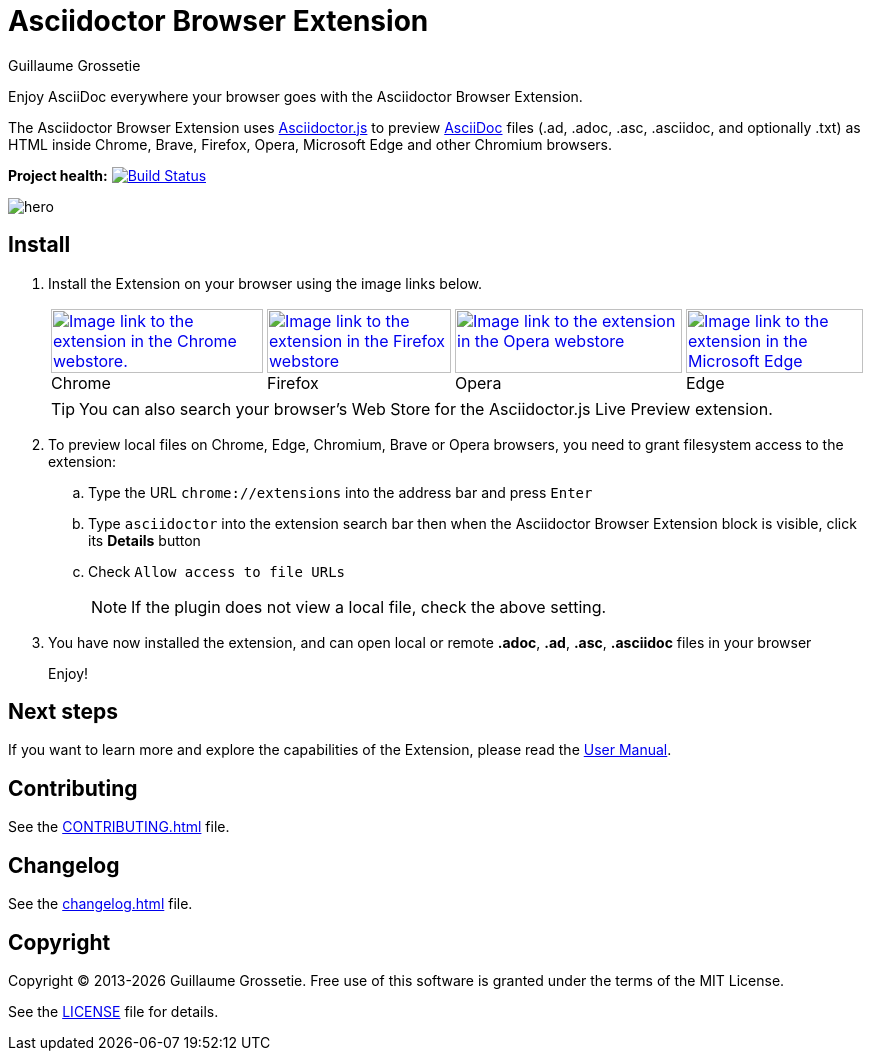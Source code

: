 = Asciidoctor Browser Extension
Guillaume Grossetie
// Settings
:table-frame: none
:table-grid: none
:table-stripes: none
:experimental:
:figure-caption!:
:example-caption!:
// GitHub specific settings
ifndef::env-github[:icons: font]
ifdef::env-github[]
:caution-caption: :fire:
:important-caption: :exclamation:
:note-caption: :information_source:
:tip-caption: :bulb:
:warning-caption: :warning:
endif::[]
:chromium-browser-list: Chrome, Edge, Chromium, Brave or Opera
:project-name: Asciidoctor Browser Extension
:url-asciidoc: https://asciidoc.org
:url-asciidoctor-js-repo: https://github.com/asciidoctor/asciidoctor.js
:url-project-repo: https://github.com/asciidoctor/asciidoctor-browser-extension
:url-license: https://github.com/asciidoctor/asciidoctor-chrome-extension/blob/main/LICENSE
// Webstores
:url-chrome-webstore: https://chrome.google.com/webstore/detail/asciidoctorjs-live-previe/iaalpfgpbocpdfblpnhhgllgbdbchmia
:url-mozilla-addon: https://addons.mozilla.org/firefox/addon/asciidoctorjs-live-preview
:url-opera-addon: https://addons.opera.com/extensions/details/asciidoctorjs-live-preview
:url-edge-webstore: https://microsoftedge.microsoft.com/addons/detail/asciidoctorjs-live-previ/pefkelkanablhjdekgdahplkccnbdggd
// Graphics
:url-chrome-webstore-image: https://raw.githubusercontent.com/asciidoctor/asciidoctor-browser-extension/main/promotional/chromewebstore-badge-wborder-496x150.png
:url-mozilla-addon-image: https://blog.mozilla.org/addons/files/2020/04/get-the-addon-fx-apr-2020.svg
:url-opera-addon-image: https://web.archive.org/web/20230121030317if_/https://dev.opera.com/extensions/branding-guidelines/addons_206x58_en@2x.png
:url-edge-webstore-image: https://raw.githubusercontent.com/asciidoctor/asciidoctor-browser-extension/main/promotional/edgewebstore-badge.png

Enjoy AsciiDoc everywhere your browser goes with the {project-name}.

The {project-name} uses {url-asciidoctor-js-repo}[Asciidoctor.js] 
to preview {url-asciidoc}[AsciiDoc] files (.ad, .adoc, .asc, .asciidoc, and optionally .txt)
as HTML inside Chrome, Brave, Firefox, Opera, Microsoft Edge and other Chromium browsers.

*Project health:* image:https://github.com/asciidoctor/asciidoctor-browser-extension/actions/workflows/main.yml/badge.svg[Build Status, link="https://github.com/asciidoctor/asciidoctor-browser-extension/actions/workflows/main.yml"]

image::docs/modules/ROOT/images/hero.webp[]

== Install

. Install the Extension on your browser using the image links below.
+
[%autowidth,cols=4*a]
|===
|[caption=]
.Chrome
image::{url-chrome-webstore-image}["Image link to the extension in the Chrome webstore.",212,64,link={url-chrome-webstore}]

|[caption=]
.Firefox
image::{url-mozilla-addon-image}[Image link to the extension in the Firefox webstore,184,64,link={url-mozilla-addon}]

|[caption=]
.Opera
image::{url-opera-addon-image}[Image link to the extension in the Opera webstore,227,64,link={url-opera-addon}]

|[caption=]
.Edge
image::{url-edge-webstore-image}[Image link to the extension in the Microsoft Edge webstore,177,64,link={url-edge-webstore}]
|===
+
TIP: You can also search your browser's Web Store for the Asciidoctor.js Live Preview extension.

. To preview local files on {chromium-browser-list} browsers,
you need to grant filesystem access to the extension:
+
--
.. Type the URL `chrome://extensions` into the address bar and press kbd:[Enter]
.. Type `asciidoctor` into the extension search bar then when the {project-name} block is visible, click its btn:[Details] button 
.. Check `Allow access to file URLs`
+
NOTE: If the plugin does not view a local file, check the above setting.
--

. You have now installed the extension, and can open local or remote *.adoc*, *.ad*, *.asc*, *.asciidoc* files in your browser
+
Enjoy!

== Next steps

If you want to learn more and explore the capabilities of the Extension, please read the https://docs.asciidoctor.org/browser-extension[User Manual].

== Contributing

See the xref:CONTRIBUTING.adoc[] file.

== Changelog

See the xref:changelog.adoc[] file.

== Copyright

Copyright (C) 2013-{docyear} Guillaume Grossetie.
Free use of this software is granted under the terms of the MIT License.

See the {url-license}[LICENSE] file for details.
